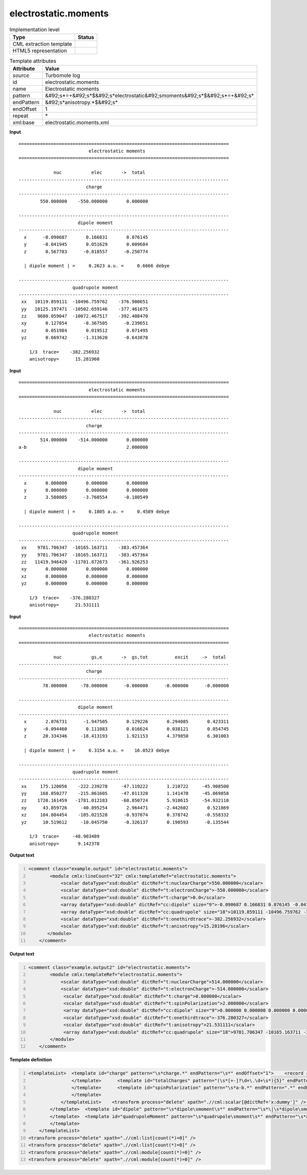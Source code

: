 .. _electrostatic.moments-d3e49313:

electrostatic.moments
=====================

.. table:: Implementation level

   +----------------------------------------------------------------------------------------------------------------------------+----------------------------------------------------------------------------------------------------------------------------+
   | Type                                                                                                                       | Status                                                                                                                     |
   +============================================================================================================================+============================================================================================================================+
   | CML extraction template                                                                                                    | |image1|                                                                                                                   |
   +----------------------------------------------------------------------------------------------------------------------------+----------------------------------------------------------------------------------------------------------------------------+
   | HTML5 representation                                                                                                       | |image2|                                                                                                                   |
   +----------------------------------------------------------------------------------------------------------------------------+----------------------------------------------------------------------------------------------------------------------------+

.. table:: Template attributes

   +----------------------------------------------------------------------------------------------------------------------------+----------------------------------------------------------------------------------------------------------------------------+
   | Attribute                                                                                                                  | Value                                                                                                                      |
   +============================================================================================================================+============================================================================================================================+
   | *source*                                                                                                                   | Turbomole log                                                                                                              |
   +----------------------------------------------------------------------------------------------------------------------------+----------------------------------------------------------------------------------------------------------------------------+
   | id                                                                                                                         | electrostatic.moments                                                                                                      |
   +----------------------------------------------------------------------------------------------------------------------------+----------------------------------------------------------------------------------------------------------------------------+
   | name                                                                                                                       | Electrostatic moments                                                                                                      |
   +----------------------------------------------------------------------------------------------------------------------------+----------------------------------------------------------------------------------------------------------------------------+
   | pattern                                                                                                                    | &#92;s*=+&#92;s*$&#92;s*electrostatic&#92;smoments&#92;s*$&#92;s*=+&#92;s\*                                                |
   +----------------------------------------------------------------------------------------------------------------------------+----------------------------------------------------------------------------------------------------------------------------+
   | endPattern                                                                                                                 | &#92;s*anisotropy.*$&#92;s\*                                                                                               |
   +----------------------------------------------------------------------------------------------------------------------------+----------------------------------------------------------------------------------------------------------------------------+
   | endOffset                                                                                                                  | 1                                                                                                                          |
   +----------------------------------------------------------------------------------------------------------------------------+----------------------------------------------------------------------------------------------------------------------------+
   | repeat                                                                                                                     | \*                                                                                                                         |
   +----------------------------------------------------------------------------------------------------------------------------+----------------------------------------------------------------------------------------------------------------------------+
   | xml:base                                                                                                                   | electrostatic.moments.xml                                                                                                  |
   +----------------------------------------------------------------------------------------------------------------------------+----------------------------------------------------------------------------------------------------------------------------+

.. container:: formalpara-title

   **Input**

::

    ==============================================================================
                              electrostatic moments
    ==============================================================================

                 nuc           elec       ->  total
    ------------------------------------------------------------------------------
                             charge      
    ------------------------------------------------------------------------------
            550.000000    -550.000000       0.000000

    ------------------------------------------------------------------------------
                          dipole moment  
    ------------------------------------------------------------------------------
      x      -0.090687       0.166831       0.076145
      y      -0.041945       0.051629       0.009684
      z       0.567783      -0.818557      -0.250774

      | dipole moment | =     0.2623 a.u. =     0.6666 debye 

    ------------------------------------------------------------------------------
                        quadrupole moment
    ------------------------------------------------------------------------------
     xx   10119.859111  -10496.759762    -376.900651
     yy   10125.197471  -10502.659146    -377.461675
     zz    9680.059047  -10072.467517    -392.408470
     xy       0.127854      -0.367505      -0.239651
     xz       0.051984       0.019512       0.071495
     yz       0.669742      -1.313620      -0.643878

        1/3  trace=    -382.256932
        anisotropy=      15.281960
       
       

.. container:: formalpara-title

   **Input**

::

    ==============================================================================
                              electrostatic moments
    ==============================================================================

                 nuc           elec       ->  total
    ------------------------------------------------------------------------------
                             charge      
    ------------------------------------------------------------------------------
            514.000000    -514.000000       0.000000
    a-b                                     2.000000

    ------------------------------------------------------------------------------
                          dipole moment  
    ------------------------------------------------------------------------------
      x       0.000000       0.000000       0.000000
      y       0.000000       0.000000       0.000000
      z       3.580005      -3.760554      -0.180549

      | dipole moment | =     0.1805 a.u. =     0.4589 debye 

    ------------------------------------------------------------------------------
                        quadrupole moment
    ------------------------------------------------------------------------------
     xx    9781.706347  -10165.163711    -383.457364
     yy    9781.706347  -10165.163711    -383.457364
     zz   11419.946420  -11781.872673    -361.926253
     xy       0.000000       0.000000       0.000000
     xz       0.000000       0.000000       0.000000
     yz       0.000000       0.000000       0.000000

        1/3  trace=    -376.280327
        anisotropy=      21.531111
            
       

.. container:: formalpara-title

   **Input**

::

    ==============================================================================
                              electrostatic moments
    ==============================================================================
    
                 nuc           gs,e       ->  gs,tot          excit     ->  total
    ------------------------------------------------------------------------------
                             charge      
    ------------------------------------------------------------------------------
             78.000000     -78.000000      -0.000000      -0.000000      -0.000000
    
    ------------------------------------------------------------------------------
                          dipole moment  
    ------------------------------------------------------------------------------
      x       2.076731      -1.947505       0.129226       0.294085       0.423311
      y      -0.094460       0.111083       0.016624       0.038121       0.054745
      z      20.334346     -18.413193       1.921153       4.379850       6.301003
    
      | dipole moment | =     6.3154 a.u. =    16.0523 debye 
    
    ------------------------------------------------------------------------------
                        quadrupole moment
    ------------------------------------------------------------------------------
     xx     175.120056    -222.239278     -47.119222       1.210722     -45.908500
     yy     168.850277    -215.861605     -47.011328       1.141470     -45.869858
     zz    1720.161459   -1781.012183     -60.850724       5.918615     -54.932110
     xy      43.859726     -40.895254       2.964471      -2.442602       0.521869
     xz     104.084454    -105.021528      -0.937074       0.378742      -0.558332
     yz      10.519612     -10.845750      -0.326137       0.190593      -0.135544
    
        1/3  trace=     -48.903489
        anisotropy=       9.142378
       
       

.. container:: formalpara-title

   **Output text**

.. code:: xml
   :number-lines:

   <comment class="example.output" id="electrostatic.moments">
           <module cmlx:lineCount="32" cmlx:templateRef="electrostatic.moments">
               <scalar dataType="xsd:double" dictRef="t:nuclearCharge">550.000000</scalar>
               <scalar dataType="xsd:double" dictRef="t:electronCharge">-550.000000</scalar>
               <scalar dataType="xsd:double" dictRef="t:charge">0.0</scalar>
               <array dataType="xsd:double" dictRef="cc:dipole" size="9">-0.090687 0.166831 0.076145 -0.041945 0.051629 0.009684 0.567783 -0.818557 -0.250774</array> 
               <array dataType="xsd:double" dictRef="cc:quadrupole" size="18">10119.859111 -10496.759762 -376.900651 10125.197471 -10502.659146 -377.461675 9680.059047 -10072.467517 -392.40847 0.127854 -0.367505     -0.239651 0.051984 0.019512 0.071495 0.669742 -1.31362 -0.643878</array>
               <scalar dataType="xsd:double" dictRef="t:onethirdtrace">-382.256932</scalar>
               <scalar dataType="xsd:double" dictRef="t:anisotropy">15.28196</scalar>
          </module>
       </comment>

.. container:: formalpara-title

   **Output text**

.. code:: xml
   :number-lines:

   <comment class="example.output2" id="electrostatic.moments">
           <module cmlx:templateRef="electrostatic.moments">
               <scalar dataType="xsd:double" dictRef="t:nuclearCharge">514.000000</scalar>
               <scalar dataType="xsd:double" dictRef="t:electronCharge">-514.000000</scalar>
                <scalar dataType="xsd:double" dictRef="t:charge">0.000000</scalar>
                <scalar dataType="xsd:double" dictRef="t:spinPolarization">2.000000</scalar>
                <array dataType="xsd:double" dictRef="cc:dipole" size="9">0.000000 0.000000 0.000000 0.000000 0.000000 0.000000 3.580005 -3.760554 -0.180549</array>
                <scalar dataType="xsd:double" dictRef="t:onethirdtrace">-376.280327</scalar>
                <scalar dataType="xsd:double" dictRef="t:anisotropy">21.531111</scalar>
                <array dataType="xsd:double" dictRef="cc:quadrupole" size="18">9781.706347 -10165.163711 -383.457364 9781.706347 -10165.163711 -383.457364 11419.946420 -11781.872673 -361.926253 0.000000 0.000000 0.000000 0.000000 0.000000 0.000000 0.000000 0.000000 0.000000</array>
           </module>
       </comment>

.. container:: formalpara-title

   **Template definition**

.. code:: xml
   :number-lines:

   <templateList>  <template id="charge" pattern="\s*charge.*" endPattern="\s*" endOffset="1">    <record repeat="2" />    <templateList>      <template id="totalCharges" pattern="(\s*[+-]?\d+\.\d+\s*){3}" endPattern=".*">        <record>{F,t:nuclearCharge}{F,t:electronCharge}{F,t:charge}</record>           
                   </template>      <template id="totalCharges" pattern="(\s*[+-]?\d+\.\d+\s*){5}" endPattern=".*">        <record>{F,t:nuclearCharge}{F,t:electronCharge}{F,x:dummy}{F,x:dummy}{F,t:charge}</record>          
                   </template>      <template id="spinPolarization" pattern="\s*a-b.*" endPattern=".*" endPattern2="~">        <record>\s+.*\s+{F,t:spinPolarization}</record>
                   </template>
               </templateList>    <transform process="delete" xpath=".//cml:scalar[@dictRef='x:dummy']" />    <transform process="pullup" xpath=".//cml:module[@cmlx:templateRef='totalCharges']//cml:scalar" repeat="4" />    <transform process="pullup" xpath=".//cml:scalar[@dictRef='t:spinPolarization']" repeat="3" />
           </template>  <template id="dipole" pattern="\s*dipole\smoment\s*" endPattern="\s*\|\s*dipole\smoment\s*\|.*" endOffset="1">    <record repeat="2" />    <record id="dipole" makeArray="true" repeat="3">\s*\w\s*{3_5F,cc:dipole}</record>    <record repeat="1" />    <record>\s*\|\sdipole\smoment\s\|\s=.*={X,t:debye}debye\s*</record>    <transform process="pullup" xpath=".//cml:array" repeat="2" />    <transform process="pullup" xpath=".//cml:scalar" repeat="2" />
           </template>  <template id="quadrupoleMoment" pattern="\s*quadrupole\smoment\s*" endPattern="\s*anisotropy.*" endOffset="1">    <record repeat="2" />    <record id="quadrupole" makeArray="true" repeat="6">\s*\w\w\s*{3_5F,cc:quadrupole}</record>    <record repeat="1" />    <record id="onethirdtrace">\s*1/3\s*trace={F,t:onethirdtrace}</record>    <record id="anisotropy">\s*anisotropy={F,t:anisotropy}</record>    <transform process="pullup" xpath=".//cml:scalar" repeat="2" />    <transform process="pullup" xpath=".//cml:array" repeat="2" />          
           </template>
       </templateList>
   <transform process="delete" xpath=".//cml:list[count(*)=0]" />
   <transform process="delete" xpath=".//cml:list[count(*)=0]" />
   <transform process="delete" xpath=".//cml:module[count(*)=0]" />
   <transform process="delete" xpath=".//cml:module[count(*)=0]" />

.. |image1| image:: ../../imgs/Total.png
.. |image2| image:: ../../imgs/None.png
